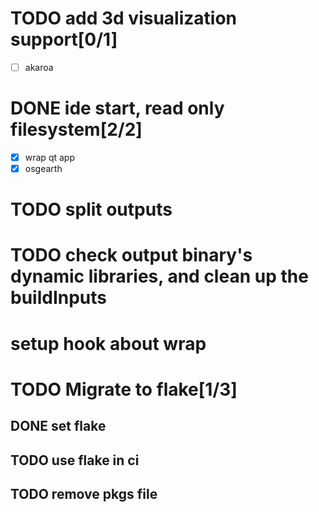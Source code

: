 * TODO add 3d visualization support[0/1]
  - [ ] akaroa
* DONE ide start, read only filesystem[2/2]
  CLOSED: [2020-07-29 Wed 17:54]
  - [X] wrap qt app
  - [X] osgearth
* TODO split outputs

* TODO check output binary's dynamic libraries, and clean up the buildInputs

* setup hook about wrap
* TODO Migrate to flake[1/3]
** DONE set flake
   CLOSED: [2021-12-10 Fri 10:36]
** TODO use flake in ci
** TODO remove pkgs file
